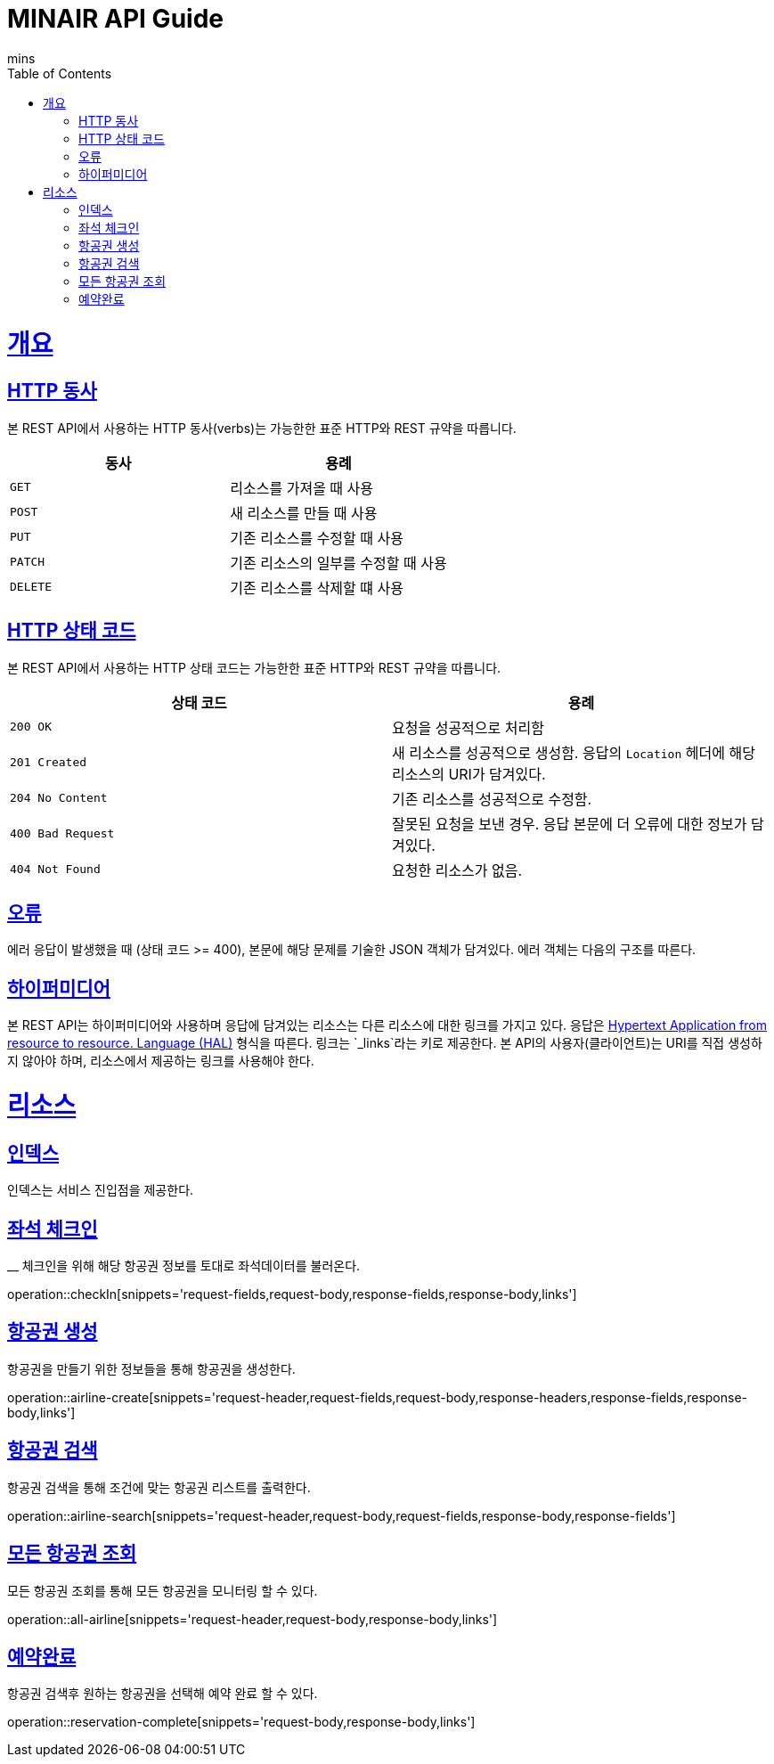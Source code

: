 = MINAIR API Guide
mins;
:doctype: book
:icons: font
:source-highlighter: highlightjs
:toc: left
:toclevels: 4
:sectlinks:
:operation-curl-request-title: Example request
:operation-http-response-title: Example response

[[overview]]
= 개요

[[overview-http-verbs]]
== HTTP 동사

본 REST API에서 사용하는 HTTP 동사(verbs)는 가능한한 표준 HTTP와 REST 규약을 따릅니다.

|===
| 동사 | 용례

| `GET`
| 리소스를 가져올 때 사용

| `POST`
| 새 리소스를 만들 때 사용

| `PUT`
| 기존 리소스를 수정할 때 사용

| `PATCH`
| 기존 리소스의 일부를 수정할 때 사용

| `DELETE`
| 기존 리소스를 삭제할 떄 사용
|===

[[overview-http-status-codes]]
== HTTP 상태 코드

본 REST API에서 사용하는 HTTP 상태 코드는 가능한한 표준 HTTP와 REST 규약을 따릅니다.

|===
| 상태 코드 | 용례

| `200 OK`
| 요청을 성공적으로 처리함

| `201 Created`
| 새 리소스를 성공적으로 생성함. 응답의 `Location` 헤더에 해당 리소스의 URI가 담겨있다.

| `204 No Content`
| 기존 리소스를 성공적으로 수정함.

| `400 Bad Request`
| 잘못된 요청을 보낸 경우. 응답 본문에 더 오류에 대한 정보가 담겨있다.

| `404 Not Found`
| 요청한 리소스가 없음.
|===

[[overview-errors]]
== 오류

에러 응답이 발생했을 때 (상태 코드 >= 400), 본문에 해당 문제를 기술한 JSON 객체가 담겨있다. 에러 객체는 다음의 구조를 따른다.


[[overview-hypermedia]]
== 하이퍼미디어

본 REST API는 하이퍼미디어와 사용하며 응답에 담겨있는 리소스는 다른 리소스에 대한 링크를 가지고 있다.
응답은 http://stateless.co/hal_specification.html[Hypertext Application from resource to resource. Language (HAL)] 형식을 따른다.
링크는 `_links`라는 키로 제공한다. 본 API의 사용자(클라이언트)는 URI를 직접 생성하지 않아야 하며, 리소스에서 제공하는 링크를 사용해야 한다.

[[resources]]
= 리소스

[[resources-index]]
== 인덱스

인덱스는 서비스 진입점을 제공한다.

[[resources-checkIn]]
== 좌석 체크인
__
체크인을 위해 해당 항공권 정보를 토대로 좌석데이터를 불러온다.

operation::checkIn[snippets='request-fields,request-body,response-fields,response-body,links']

[[resources-airline-create]]
== 항공권 생성

항공권을 만들기 위한 정보들을 통해 항공권을 생성한다.

operation::airline-create[snippets='request-header,request-fields,request-body,response-headers,response-fields,response-body,links']

[[resources-airline-search]]
== 항공권 검색

항공권 검색을 통해 조건에 맞는 항공권 리스트를 출력한다.

operation::airline-search[snippets='request-header,request-body,request-fields,response-body,response-fields']

[[resources-all-airline]]
== 모든 항공권 조회

모든 항공권 조회를 통해 모든 항공권을 모니터링 할 수 있다.

operation::all-airline[snippets='request-header,request-body,response-body,links']

[[resources-reservation-complete]]
== 예약완료

항공권 검색후 원하는 항공권을 선택해 예약 완료 할 수 있다.

operation::reservation-complete[snippets='request-body,response-body,links']
